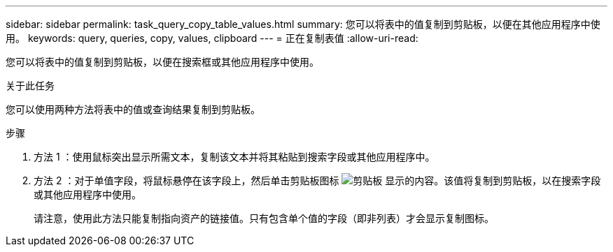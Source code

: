 ---
sidebar: sidebar 
permalink: task_query_copy_table_values.html 
summary: 您可以将表中的值复制到剪贴板，以便在其他应用程序中使用。 
keywords: query, queries, copy, values, clipboard 
---
= 正在复制表值
:allow-uri-read: 


[role="lead"]
您可以将表中的值复制到剪贴板，以便在搜索框或其他应用程序中使用。

.关于此任务
您可以使用两种方法将表中的值或查询结果复制到剪贴板。

.步骤
. 方法 1 ：使用鼠标突出显示所需文本，复制该文本并将其粘贴到搜索字段或其他应用程序中。
. 方法 2 ：对于单值字段，将鼠标悬停在该字段上，然后单击剪贴板图标 image:ClipboardIcon.png["剪贴板"] 显示的内容。该值将复制到剪贴板，以在搜索字段或其他应用程序中使用。
+
请注意，使用此方法只能复制指向资产的链接值。只有包含单个值的字段（即非列表）才会显示复制图标。


